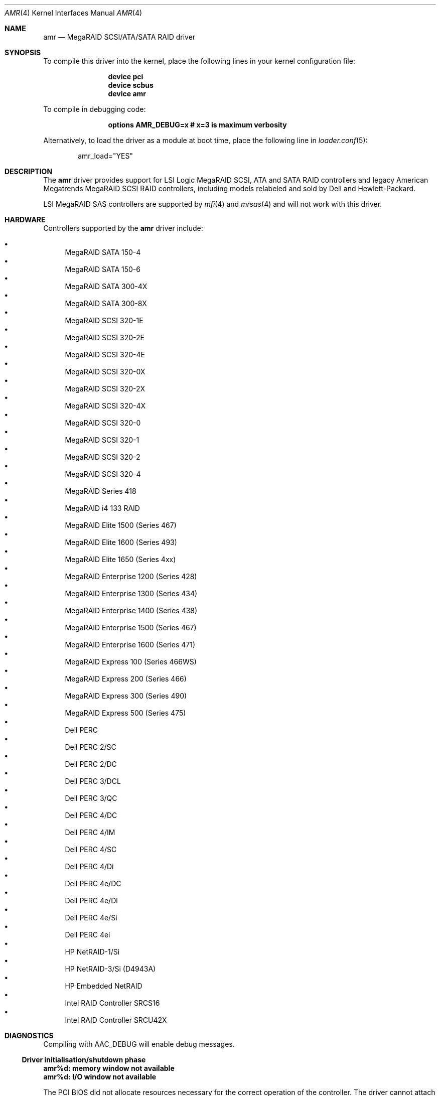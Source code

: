 .\"
.\" Copyright (c) 2000 Jeroen Ruigrok van der Werven
.\" All rights reserved.
.\"
.\" Redistribution and use in source and binary forms, with or without
.\" modification, are permitted provided that the following conditions
.\" are met:
.\" 1. Redistributions of source code must retain the above copyright
.\"    notice, this list of conditions and the following disclaimer.
.\" 2. The name of the author may not be used to endorse or promote products
.\"    derived from this software without specific prior written permission
.\"
.\" THIS SOFTWARE IS PROVIDED BY THE AUTHOR ``AS IS'' AND ANY EXPRESS OR
.\" IMPLIED WARRANTIES, INCLUDING, BUT NOT LIMITED TO, THE IMPLIED WARRANTIES
.\" OF MERCHANTABILITY AND FITNESS FOR A PARTICULAR PURPOSE ARE DISCLAIMED.
.\" IN NO EVENT SHALL THE AUTHOR BE LIABLE FOR ANY DIRECT, INDIRECT,
.\" INCIDENTAL, SPECIAL, EXEMPLARY, OR CONSEQUENTIAL DAMAGES (INCLUDING, BUT
.\" NOT LIMITED TO, PROCUREMENT OF SUBSTITUTE GOODS OR SERVICES; LOSS OF USE,
.\" DATA, OR PROFITS; OR BUSINESS INTERRUPTION) HOWEVER CAUSED AND ON ANY
.\" THEORY OF LIABILITY, WHETHER IN CONTRACT, STRICT LIABILITY, OR TORT
.\" (INCLUDING NEGLIGENCE OR OTHERWISE) ARISING IN ANY WAY OUT OF THE USE OF
.\" THIS SOFTWARE, EVEN IF ADVISED OF THE POSSIBILITY OF SUCH DAMAGE.
.\"
.\" $FreeBSD: src/share/man/man4/amr.4,v 1.35 2006/06/18 14:45:28 brueffer Exp $
.\"
.Dd June 14, 2014
.Dt AMR 4
.Os
.Sh NAME
.Nm amr
.Nd MegaRAID SCSI/ATA/SATA RAID driver
.Sh SYNOPSIS
To compile this driver into the kernel,
place the following lines in your
kernel configuration file:
.Bd -ragged -offset indent
.Cd "device pci"
.Cd "device scbus"
.Cd "device amr"
.Ed
.Pp
To compile in debugging code:
.Bd -ragged -offset indent
.Cd options AMR_DEBUG=x # x=3 is maximum verbosity
.Ed
.Pp
Alternatively, to load the driver as a
module at boot time, place the following line in
.Xr loader.conf 5 :
.Bd -literal -offset indent
amr_load="YES"
.Ed
.Sh DESCRIPTION
The
.Nm
driver provides support for LSI Logic MegaRAID SCSI, ATA and SATA
RAID controllers and legacy American Megatrends MegaRAID
SCSI RAID controllers, including models relabeled
and sold by Dell and Hewlett-Packard.
.Pp
LSI MegaRAID SAS controllers are supported by
.Xr mfi 4
and
.Xr mrsas 4
and will not work with this driver.
.Sh HARDWARE
Controllers supported by the
.Nm
driver include:
.Pp
.Bl -bullet -compact
.It
MegaRAID SATA 150-4
.It
MegaRAID SATA 150-6
.It
MegaRAID SATA 300-4X
.It
MegaRAID SATA 300-8X
.It
MegaRAID SCSI 320-1E
.It
MegaRAID SCSI 320-2E
.It
MegaRAID SCSI 320-4E
.It
MegaRAID SCSI 320-0X
.It
MegaRAID SCSI 320-2X
.It
MegaRAID SCSI 320-4X
.It
MegaRAID SCSI 320-0
.It
MegaRAID SCSI 320-1
.It
MegaRAID SCSI 320-2
.It
MegaRAID SCSI 320-4
.It
MegaRAID Series 418
.It
MegaRAID i4 133 RAID
.It
MegaRAID Elite 1500 (Series 467)
.It
MegaRAID Elite 1600 (Series 493)
.It
MegaRAID Elite 1650 (Series 4xx)
.It
MegaRAID Enterprise 1200 (Series 428)
.It
MegaRAID Enterprise 1300 (Series 434)
.It
MegaRAID Enterprise 1400 (Series 438)
.It
MegaRAID Enterprise 1500 (Series 467)
.It
MegaRAID Enterprise 1600 (Series 471)
.It
MegaRAID Express 100 (Series 466WS)
.It
MegaRAID Express 200 (Series 466)
.It
MegaRAID Express 300 (Series 490)
.It
MegaRAID Express 500 (Series 475)
.It
Dell PERC
.It
Dell PERC 2/SC
.It
Dell PERC 2/DC
.It
Dell PERC 3/DCL
.It
Dell PERC 3/QC
.It
Dell PERC 4/DC
.It
Dell PERC 4/IM
.It
Dell PERC 4/SC
.It
Dell PERC 4/Di
.It
Dell PERC 4e/DC
.It
Dell PERC 4e/Di
.It
Dell PERC 4e/Si
.It
Dell PERC 4ei
.It
HP NetRAID-1/Si
.It
HP NetRAID-3/Si (D4943A)
.It
HP Embedded NetRAID
.It
Intel RAID Controller SRCS16
.It
Intel RAID Controller SRCU42X
.El
.Sh DIAGNOSTICS
Compiling with
.Dv AAC_DEBUG
will enable debug messages.
.Ss Driver initialisation/shutdown phase
.Bl -diag
.It amr%d: memory window not available
.It amr%d: I/O window not available
.Pp
The PCI BIOS did not allocate resources necessary for the correct operation of
the controller.
The driver cannot attach to this controller.
.It amr%d: busmaster bit not set, enabling
.Pp
The PCI BIOS did not enable busmaster DMA,
which is required for the correct operation of the controller.
The driver has enabled this bit and initialisation will proceed.
.It amr%d: can't allocate register window
.It amr%d: can't allocate interrupt
.It amr%d: can't set up interrupt
.It amr%d: can't allocate parent DMA tag
.It amr%d: can't allocate buffer DMA tag
.It amr%d: can't allocate scatter/gather DMA tag
.It amr%d: can't allocate s/g table
.It amr%d: can't allocate mailbox tag
.It amr%d: can't allocate mailbox memory
.Pp
A resource allocation error occurred while initialising the driver;
initialisation has failed and the driver will not attach to this controller.
.It amr%d: can't obtain configuration data from controller
.It amr%d: can't obtain product data from controller
.Pp
The driver was unable to obtain vital configuration data from the controller.
Initialisation has failed and the driver will not attach to this controller.
.It amr%d: can't establish configuration hook
.It amr%d: can't scan controller for drives
.Pp
The scan for logical drives managed by the controller failed.
No drives will be attached.
.It amr%d: device_add_child failed
.It amr%d: bus_generic_attach returned %d
.Pp
Creation of the logical drive instances failed;
attachment of one or more logical drives may have been aborted.
.It amr%d: flushing cache...
.Pp
The controller cache is being flushed prior to shutdown or detach.
.El
.Ss Operational diagnostics
.Bl -diag
.It amr%d: I/O beyond end of unit (%u,%d > %u)
.Pp
A partitioning error or disk corruption has caused an I/O request
beyond the end of the logical drive.
This may also occur if FlexRAID Virtual Sizing is enabled and
an I/O operation is attempted on a portion of the virtual drive
beyond the actual capacity available.
.It amr%d: polled command timeout
.Pp
An initialisation command timed out.
The initialisation process may fail as a result.
.It amr%d: bad slot %d completed
.Pp
The controller reported completion of a command that the driver did not issue.
This may result in data corruption,
and suggests a hardware or firmware problem with the system or controller.
.It amr%d: I/O error - %x
.Pp
An I/O error has occurred.
.El
.Sh SEE ALSO
.Xr cd 4 ,
.Xr da 4 ,
.Xr mfi 4 ,
.Xr mrsas 4 ,
.Xr sa 4 ,
.Xr scsi 4
.Sh AUTHORS
.An -nosplit
The
.Nm
driver was written by
.An Mike Smith Aq Mt msmith@FreeBSD.org .
.Pp
This manual page was written by
.An Mike Smith Aq Mt msmith@FreeBSD.org
and
.An Jeroen Ruigrok van der Werven Aq Mt asmodai@FreeBSD.org .
